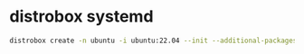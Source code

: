 #+STARTUP: showall
* distrobox systemd

#+begin_src sh
distrobox create -n ubuntu -i ubuntu:22.04 --init --additional-packages "systemd"
#+end_src
